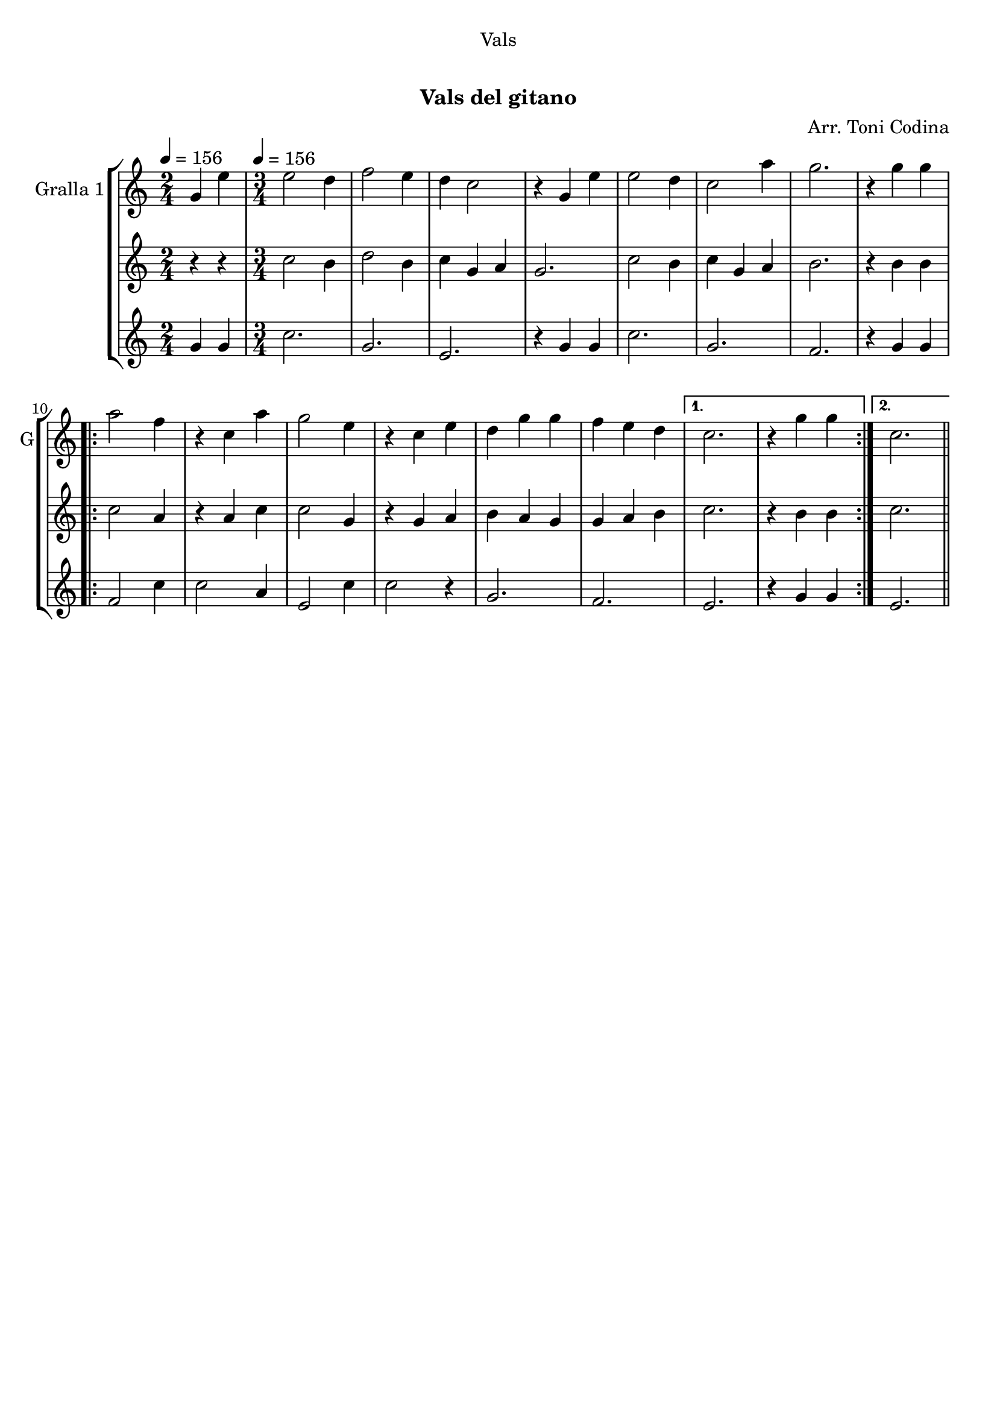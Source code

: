\version "2.16.0"

\header {
  dedication="Vals"
  title="  "
  subtitle="Vals del gitano"
  subsubtitle=""
  poet=""
  meter=""
  piece=""
  composer="Arr. Toni Codina"
  arranger=""
  opus=""
  instrument=""
  copyright="     "
  tagline="  "
}

liniaroAa =
\relative g'
{
  \clef treble
  \key c \major
  \time 2/4
  g4 e' \tempo 4 = 156  |
  \time 3/4   e2 d4  |
  f2 e4  |
  d4 c2  |
  %05
  r4 g e'  |
  e2 d4  |
  c2 a'4  |
  g2.  |
  r4 g g  |
  %10
  \repeat volta 2 { a2 f4  |
  r4 c a'  |
  g2 e4  |
  r4 c e  |
  d4 g g  |
  %15
  f4 e d }
  \alternative { { c2.  |
  r4 g' g }
  { c,2. } } \bar "||"
}

liniaroAb =
\relative c''
{
  \tempo 4 = 156
  \clef treble
  \key c \major
  \time 2/4
  r4 r  |
  \time 3/4   c2 b4  |
  d2 b4  |
  c4 g a  |
  %05
  g2.  |
  c2 b4  |
  c4 g a  |
  b2.  |
  r4 b b  |
  %10
  \repeat volta 2 { c2 a4  |
  r4 a c  |
  c2 g4  |
  r4 g a  |
  b4 a g  |
  %15
  g4 a b }
  \alternative { { c2.  |
  r4 b b }
  { c2. } } \bar "||"
}

liniaroAc =
\relative g'
{
  \tempo 4 = 156
  \clef treble
  \key c \major
  \time 2/4
  g4 g  |
  \time 3/4   c2.  |
  g2.  |
  e2.  |
  %05
  r4 g g  |
  c2.  |
  g2.  |
  f2.  |
  r4 g g  |
  %10
  \repeat volta 2 { f2 c'4  |
  c2 a4  |
  e2 c'4  |
  c2 r4  |
  g2.  |
  %15
  f2. }
  \alternative { { e2.  |
  r4 g g }
  { e2. } } \bar "||"
}

\book {

\paper {
  print-page-number = false
}

\bookpart {
  \score {
    \new StaffGroup {
      \override Score.RehearsalMark #'self-alignment-X = #LEFT
      <<
        \new Staff \with {instrumentName = #"Gralla 1" shortInstrumentName = #"G"} \liniaroAa
        \new Staff \with {instrumentName = #"" shortInstrumentName = #" "} \liniaroAb
        \new Staff \with {instrumentName = #"" shortInstrumentName = #" "} \liniaroAc
      >>
    }
    \layout {}
  }\score { \unfoldRepeats
    \new StaffGroup {
      \override Score.RehearsalMark #'self-alignment-X = #LEFT
      <<
        \new Staff \with {instrumentName = #"Gralla 1" shortInstrumentName = #"G"} \liniaroAa
        \new Staff \with {instrumentName = #"" shortInstrumentName = #" "} \liniaroAb
        \new Staff \with {instrumentName = #"" shortInstrumentName = #" "} \liniaroAc
      >>
    }
    \midi {}
  }
}

\bookpart {
  \header {instrument="Gralla 1"}
  \score {
    \new StaffGroup {
      \override Score.RehearsalMark #'self-alignment-X = #LEFT
      <<
        \new Staff \liniaroAa
      >>
    }
    \layout {}
  }\score { \unfoldRepeats
    \new StaffGroup {
      \override Score.RehearsalMark #'self-alignment-X = #LEFT
      <<
        \new Staff \liniaroAa
      >>
    }
    \midi {}
  }
}

\bookpart {
  \header {instrument=""}
  \score {
    \new StaffGroup {
      \override Score.RehearsalMark #'self-alignment-X = #LEFT
      <<
        \new Staff \liniaroAb
      >>
    }
    \layout {}
  }\score { \unfoldRepeats
    \new StaffGroup {
      \override Score.RehearsalMark #'self-alignment-X = #LEFT
      <<
        \new Staff \liniaroAb
      >>
    }
    \midi {}
  }
}

\bookpart {
  \header {instrument=""}
  \score {
    \new StaffGroup {
      \override Score.RehearsalMark #'self-alignment-X = #LEFT
      <<
        \new Staff \liniaroAc
      >>
    }
    \layout {}
  }\score { \unfoldRepeats
    \new StaffGroup {
      \override Score.RehearsalMark #'self-alignment-X = #LEFT
      <<
        \new Staff \liniaroAc
      >>
    }
    \midi {}
  }
}

}

\book {

\paper {
  print-page-number = false
  #(set-paper-size "a6landscape")
  #(layout-set-staff-size 14)
}

\bookpart {
  \header {instrument="Gralla 1"}
  \score {
    \new StaffGroup {
      \override Score.RehearsalMark #'self-alignment-X = #LEFT
      <<
        \new Staff \liniaroAa
      >>
    }
    \layout {}
  }
}

\bookpart {
  \header {instrument=""}
  \score {
    \new StaffGroup {
      \override Score.RehearsalMark #'self-alignment-X = #LEFT
      <<
        \new Staff \liniaroAb
      >>
    }
    \layout {}
  }
}

\bookpart {
  \header {instrument=""}
  \score {
    \new StaffGroup {
      \override Score.RehearsalMark #'self-alignment-X = #LEFT
      <<
        \new Staff \liniaroAc
      >>
    }
    \layout {}
  }
}

}

